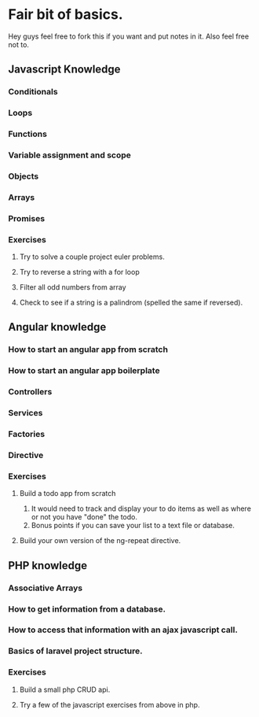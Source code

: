 * Fair bit of basics.
  Hey guys feel free to fork this if you want and put notes in it.
  Also feel free not to. 
** Javascript Knowledge  
*** Conditionals
*** Loops
*** Functions
*** Variable assignment and scope
*** Objects 
*** Arrays
*** Promises
*** Exercises
**** Try to solve a couple project euler problems.
**** Try to reverse a string with a for loop
**** Filter all odd numbers from array
**** Check to see if a string is a palindrom (spelled the same if reversed).
** Angular knowledge
*** How to start an angular app from scratch
*** How to start an angular app boilerplate
*** Controllers
*** Services
*** Factories
*** Directive
*** Exercises
**** Build a todo app from scratch
     1. It would need to track and display your to do items as well as 
        where or not you have "done" the todo.
     2. Bonus points if you can save your list to a text file or database.
**** Build your own version of the ng-repeat directive.
** PHP knowledge
*** Associative Arrays
*** How to get information from a database.
*** How to access that information with an ajax javascript call.
*** Basics of laravel project structure.
*** Exercises
**** Build a small php CRUD api.    
**** Try a few of the javascript exercises from above in php.
